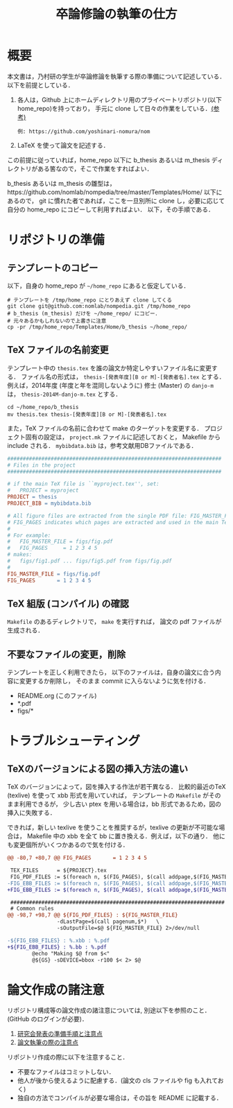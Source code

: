#+TITLE: 卒論修論の執筆の仕方
#+AUTHOR:
#+EMAIL:
#+DATE:
#+OPTIONS: H:3 num:2 toc:nil
#+OPTIONS: ^:nil @:t \n:nil ::t |:t f:t TeX:t
#+OPTIONS: skip:nil
#+OPTIONS: author:t
#+OPTIONS: email:nil
#+OPTIONS: creator:nil
#+OPTIONS: timestamp:nil
#+OPTIONS: timestamps:nil
#+OPTIONS: d:nil
#+OPTIONS: tags:t
#+TEXT:
#+DESCRIPTION:
#+KEYWORDS:
#+LANGUAGE: ja
#+STARTUP: odd
#+LATEX_CLASS: jsarticle
#+LATEX_CLASS_OPTIONS: [a4j]
#+LATEX_HEADER: \usepackage{plain-article}
# #+LATEX_HEADER: \renewcommand\maketitle{}
# #+LATEX_HEADER: \pagestyle{empty}
# #+LaTeX: \thispagestyle{empty}

* 概要
  本文書は，乃村研の学生が卒論修論を執筆する際の準備について記述している．
  以下を前提としている．

  1) 各人は，Github 上にホームディレクトリ用のプライベートリポジトリ(以下 home_repo)を持っており，
     手元に clone して日々の作業をしている．[[https://github.com/nomlab/nompedia/wiki/About-rule-of-laboratory#user-content-%25E3%2583%259B%25E3%2583%25BC%25E3%2583%25A0%25E3%2583%2587%25E3%2582%25A3%25E3%2583%25AC%25E3%2582%25AF%25E3%2583%2588%25E3%2583%25AA%25E3%2581%25AB%25E3%2581%25A4%25E3%2581%2584%25E3%2581%25A6][(参考)]]
     : 例: https://github.com/yoshinari-nomura/nom
  2) LaTeX を使って論文を記述する．

  この前提に従っていれば，home_repo 以下に b_thesis あるいは
  m_thesis ディレクトリがある筈なので，そこで作業をすればよい．

  b_thesis あるいは m_thesis の雛型は，https://github.com/nomlab/nompedia/tree/master/Templates/Home/ 以下にあるので，
  git に慣れた者であれば，ここを一旦別所に clone し，必要に応じて自分の home_repo にコピーして利用すればよい．
  以下，その手順である．

* リポジトリの準備
** テンプレートのコピー
  以下，自身の home_repo が =~/home_repo= にあると仮定している．

  #+BEGIN_SRC shell-script
    # テンプレートを /tmp/home_repo にとりあえず clone してくる
    git clone git@github.com:nomlab/nompedia.git /tmp/home_repo
    # b_thesis (m_thesis) だけを ~/home_repo/ にコピー．
    # 元々あるかもしれないので上書きに注意
    cp -pr /tmp/home_repo/Templates/Home/b_thesis ~/home_repo/
  #+END_SRC

** TeX ファイルの名前変更
   テンプレート中の =thesis.tex= を誰の論文か特定しやすいファイル名に変更する．
   ファイル名の形式は， =thesis-[発表年度][B or M]-[発表者名].tex= とする．
   例えば，2014年度 (年度と年を混同しないように) 修士 (Master) の =danjo-m= は，
   =thesis-2014M-danjo-m.tex= とする．

   #+BEGIN_SRC shell-script
     cd ~/home_repo/b_thesis
     mv thesis.tex thesis-[発表年度][B or M]-[発表者名].tex
   #+END_SRC

   また，TeX ファイルの名前に合わせて make のターゲットを変更する．
   プロジェクト固有の設定は， =project.mk= ファイルに記述しておくと，
   Makefile から include される．
   =mybibdata.bib= は，参考文献用DBファイルである．

   #+BEGIN_SRC makefile
     #####################################################################
     # Files in the project
     #####################################################################

     # if the main TeX file is ``myproject.tex'', set:
     #   PROJECT = myproject
     PROJECT = thesis
     PROJECT_BIB = mybibdata.bib

     # All figure files are extracted from the single PDF file: FIG_MASTER_FILE.
     # FIG_PAGES indicates which pages are extracted and used in the main TeX file.
     #
     # For example:
     #   FIG_MASTER_FILE = figs/fig.pdf
     #   FIG_PAGES     = 1 2 3 4 5
     # makes:
     #   figs/fig1.pdf ... figs/fig5.pdf from figs/fig.pdf
     #
     FIG_MASTER_FILE = figs/fig.pdf
     FIG_PAGES       = 1 2 3 4 5
   #+END_SRC

** TeX 組版 (コンパイル) の確認

   =Makefile= のあるディレクトリで， =make= を実行すれば，
   論文の pdf ファイルが生成される．

** 不要なファイルの変更，削除

   テンプレートを正しく利用できたら，
   以下のファイルは，自身の論文に合う内容に変更するか削除し，
   そのまま commit に入らないように気を付ける．

   + README.org (このファイル)
   + *.pdf
   + figs/*

* トラブルシューティング
** TeXのバージョンによる図の挿入方法の違い
   TeX のバージョンによって，図を挿入する作法が若干異なる．
   比較的最近のTeX (texlive) を使って xbb 形式を用いていれば，
   テンプレートの =Makefile= がそのまま利用できるが，
   少し古い ptex を用いる場合は，bb 形式であるため，図の挿入に失敗する．

   できれば，新しい texlive を使うことを推奨するが，texlive の更新が不可能な場合は，
   Makefile 中の xbb を全て bb に置き換える．例えば，以下の通り．
   他にも変更個所がいくつかあるので気を付ける．
   #+BEGIN_SRC diff
     @@ -80,7 +80,7 @@ FIG_PAGES       = 1 2 3 4 5

      TEX_FILES      = ${PROJECT}.tex
      FIG_PDF_FILES := $(foreach n, $(FIG_PAGES), $(call addpage,$(FIG_MASTER_FILE),$(n)))
     -FIG_EBB_FILES := $(foreach n, $(FIG_PAGES), $(call addpage,$(FIG_MASTER_FILE),$(n),xbb))
     +FIG_EBB_FILES := $(foreach n, $(FIG_PAGES), $(call addpage,$(FIG_MASTER_FILE),$(n),bb))

      #####################################################################
      # Common rules
     @@ -98,7 +98,7 @@ ${FIG_PDF_FILES} : ${FIG_MASTER_FILE}
                     -dLastPage=$(call pagenum,$*)   \
                     -sOutputFile=$@ ${FIG_MASTER_FILE} 2>/dev/null

     -${FIG_EBB_FILES} : %.xbb : %.pdf
     +${FIG_EBB_FILES} : %.bb : %.pdf
             @echo "Making $@ from $<"
             @${GS} -sDEVICE=bbox -r100 $< 2> $@
   #+END_SRC

* 論文作成の諸注意
  リポジトリ構成等の論文作成の諸注意については,
  別途以下を参照のこと．(GitHub のログインが必要)．

  1) [[https://github.com/nomlab/nompedia/wiki/About-presentation][研究会発表の準備手順と注意点]]
  2) [[https://github.com/nomlab/nompedia/wiki/About-paper-submission#user-content-%E8%AB%96%E6%96%87%E5%9F%B7%E7%AD%86%E3%81%AE%E9%9A%9B%E3%81%AE%E6%B3%A8%E6%84%8F%E7%82%B9][論文執筆の際の注意点]]

  リポジトリ作成の際に以下を注意すること．
  + 不要なファイルはコミットしない．
  + 他人が後から使えるように配慮する．(論文の cls ファイルや fig も入れておく)
  + 独自の方法でコンパイルが必要な場合は，その旨を README に記載する．
